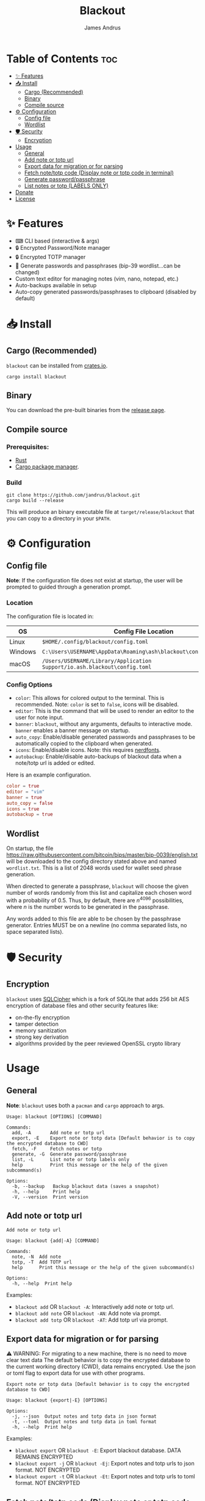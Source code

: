 #+TITLE: Blackout
#+AUTHOR: James Andrus
#+DESCRIPTION: Encrypted password/notes and totp manager written in Rust.

#+CAPTION: Demo
#+ATTR_CENTER:
[[./example/init.gif]]

* Table of Contents :toc:
- [[#-features][✨ Features]]
- [[#-install][📥 Install]]
  - [[#cargo-recommended][Cargo (Recommended)]]
  - [[#binary][Binary]]
  - [[#compile-source][Compile source]]
- [[#-configuration][⚙ Configuration]]
  - [[#config-file][Config file]]
  - [[#wordlist][Wordlist]]
- [[#-️security][🛡 ️Security]]
  - [[#encryption][Encryption]]
- [[#usage][Usage]]
  - [[#general][General]]
  - [[#add-note-or-totp-url][Add note or totp url]]
  - [[#export-data-for-migration-or-for-parsing][Export data for migration or for parsing]]
  - [[#fetch-notetotp-code-display-note-or-totp-code-in-terminal][Fetch note/totp code (Display note or totp code in terminal)]]
  - [[#generate-passwordpassphrase][Generate password/passphrase]]
  - [[#list-notes-or-totp-labels-only][List notes or totp (LABELS ONLY)]]
- [[#donate][Donate]]
- [[#license][License]]

* ✨ Features
- ⌨ CLI based (interactive & args)
- 🔒 Encrypted Password/Note manager
- 🔒 Encrypted TOTP manager
- 🔑 Generate passwords and passphrases (bip-39 wordlist...can be changed)
- Custom text editor for managing notes (vim, nano, notepad, etc.)
- Auto-backups available in setup
- Auto-copy generated passwords/passphrases to clipboard (disabled by default)

* 📥 Install
** Cargo (Recommended)
~blackout~ can be installed from [[https://crates.io/crates/rtwo][crates.io]].

~cargo install blackout~

** Binary
You can download the pre-built binaries from the [[https://github.com/jandrus/blackout/releases][release page]].

** Compile source
*** Prerequisites:
- [[https://www.rust-lang.org/][Rust]]
- [[https://doc.rust-lang.org/cargo/][Cargo package manager]].

*** Build
#+BEGIN_SRC shell
git clone https://github.com/jandrus/blackout.git
cargo build --release
#+END_SRC

This will produce an binary executable file at ~target/release/blackout~ that you can copy to a directory in your ~$PATH~.

* ⚙ Configuration
** Config file
*Note*: If the configuration file does not exist at startup, the user will be prompted to guided through a generation prompt.

*** Location
The configuration file is located in:
| OS      | Config File Location                                                      |
|---------+---------------------------------------------------------------------------|
| Linux   | ~$HOME/.config/blackout/config.toml~                                      |
| Windows | ~C:\Users\USERNAME\AppData\Roaming\ash\blackout\config\config.toml~       |
| macOS   | ~/Users/USERNAME/Library/Application Support/io.ash.blackout\config.toml~ |

*** Config Options
- ~color~:      This allows for colored output to the terminal. This is recommended. Note: ~color~ is set to ~false~, icons will be disabled.
- ~editor~:     This is the command that will be used to render an editor to the user for note input.
- ~banner~:     ~blackout~, without any arguments, defaults to interactive mode. ~banner~ enables a banner message on startup.
- ~auto_copy~:  Enable/disable generated passwords and passphrases to be automatically copied to the clipboard when generated.
- ~icons~:      Enable/disable icons. Note: this requires [[https://www.nerdfonts.com/#home][nerdfonts]].
- ~autobackup~: Enable/disable auto-backups of blackout data when a note/totp url is added or edited.

Here is an example configuration.
#+BEGIN_SRC toml
color = true
editor = "vim"
banner = true
auto_copy = false
icons = true
autobackup = true
#+END_SRC

** Wordlist
On startup, the file https://raw.githubusercontent.com/bitcoin/bips/master/bip-0039/english.txt will be downloaded to the config directory stated above and named ~wordlist.txt~. This is a list of 2048 words used for wallet seed phrase generation.

When directed to generate a passphrase, ~blackout~ will choose the given number of words randomly from this list and capitalize each chosen word with a probability of 0.5. Thus, by default, there are $n^{4096}$ possibilities, where $n$ is the number words to be generated in the passphrase.

Any words added to this file are able to be chosen by the passphrase generator. Entries MUST be on a newline (no comma separated lists, no space separated lists).

* 🛡 ️Security
** Encryption
~blackout~ uses [[https://github.com/sqlcipher/sqlcipher][SQLCipher]] which is a fork of SQLite that adds 256 bit AES encryption of database files and other security features like:
- on-the-fly encryption
- tamper detection
- memory sanitization
- strong key derivation
- algorithms provided by the peer reviewed OpenSSL crypto library

* Usage
** General
*Note*: ~blackout~ uses both a ~pacman~ and ~cargo~ approach to args.
#+BEGIN_SRC shell
Usage: blackout [OPTIONS] [COMMAND]

Commands:
  add, -A       Add note or totp url
  export, -E    Export note or totp data [Default behavior is to copy the encrypted database to CWD]
  fetch, -F     Fetch notes or totp
  generate, -G  Generate password/passphrase
  list, -L      List note or totp labels only
  help          Print this message or the help of the given subcommand(s)

Options:
  -b, --backup   Backup blackout data (saves a snapshot)
  -h, --help     Print help
  -V, --version  Print version
#+END_SRC

** Add note or totp url
#+BEGIN_SRC shell
Add note or totp url

Usage: blackout {add|-A} [COMMAND]

Commands:
  note, -N  Add note
  totp, -T  Add TOTP url
  help      Print this message or the help of the given subcommand(s)

Options:
  -h, --help  Print help
#+END_SRC

Examples:
+ ~blackout add~ OR ~blackout -A~: Interactively add note or totp url.
+ ~blackout add note~ OR ~blackout -AN~: Add note via prompt.
+ ~blackout add totp~ OR ~blackout -AT~: Add totp url via prompt.

** Export data for migration or for parsing
⚠ WARNING: For migrating to a new machine, there is no need to move clear text data
The default behavior is to copy the encrypted database to the current working directory (CWD), data remains encrypted. Use the json or toml flag to export data for use with other programs.
#+BEGIN_SRC shell
Export note or totp data [Default behavior is to copy the encrypted database to CWD]

Usage: blackout {export|-E} [OPTIONS]

Options:
  -j, --json  Output notes and totp data in json format
  -t, --toml  Output notes and totp data in toml format
  -h, --help  Print help
#+END_SRC

Examples:
+ ~blackout export~ OR ~blackout -E~: Export blackout database. DATA REMAINS ENCRYPTED
+ ~blackout export -j~ OR ~blackout -Ej~: Export notes and totp urls to json format. NOT ENCRYPTED
+ ~blackout export -t~ OR ~blackout -Et~: Export notes and totp urls to toml format. NOT ENCRYPTED

** Fetch note/totp code (Display note or totp code in terminal)
#+BEGIN_SRC shell
Fetch notes or totp

Usage: blackout {fetch|-F} [COMMAND]

Commands:
  note, -N  Fetch note
  totp, -T  Fetch TOTP
  help      Print this message or the help of the given subcommand(s)

Options:
  -h, --help  Print help
#+END_SRC

*** Fetch note
#+BEGIN_SRC shell
Fetch note

Usage: blackout fetch {note|-N} [LABEL]

Arguments:
  [LABEL]  Note to fetch and display

Options:
  -h, --help  Print help
#+END_SRC

Examples:
- Fetch note:
  + ~blackout fetch note~ OR ~blackout -FN~: Interactively fetch a saved note.
  + ~blackout fetch note test~ OR ~blackout -FN test~: Fetch note labeled test or fails if note does not exist.

*** Fetch totp code
#+BEGIN_SRC shell
Fetch TOTP

Usage: blackout fetch {totp|-T} [LABEL]

Arguments:
  [LABEL]  totp code to fetch and display

Options:
  -h, --help  Print help
#+END_SRC

Examples:
- Fetch totp:
  + ~blackout fetch totp~ OR ~blackout -FT~: Interactively fetch a totp code.
  + ~blackout fetch totp test~ OR ~blackout -FT test~: Fetch totp code labeled test or fails if totp url does not exist.

** Generate password/passphrase
#+BEGIN_SRC shell
Generate password/passphrase

Usage: blackout {generate|-G} [COMMAND]

Commands:
  pass, -W    Generate password
  phrase, -P  Generate passphrase (BIP-39 word list)
  help        Print this message or the help of the given subcommand(s)

Options:
  -h, --help  Print help
#+END_SRC

*** Generate password
#+BEGIN_SRC shell
Generate password

Usage: blackout generate {pass|-W} [OPTIONS]

Options:
  -l, --length <LENGTH>  length of password. Interactive allows for more options [DEFAULT: 15]
  -i, --interactive      Interactive mode
  -h, --help             Print help
#+END_SRC

Examples:
- Generate password:
  + ~blackout generate pass~ OR ~blackout -GW~: Generate a password of 15 characters with numbers, upper/lowercase, and special characters.
  + ~blackout generate pass -i~ OR ~blackout -GWi~: Interactively generate a password.
  + ~blackout generate pass -l 18~ OR ~blackout -GWl 18~: Generate a password of 18 characters.

*** Generate passphrase
#+BEGIN_SRC shell
Generate passphrase (BIP-39 word list)

Usage: blackout generate {phrase|-P} [OPTIONS]

Options:
  -l, --length <NUM_WORDS>  Number of random words to generate [DEFAULT: 5]
  -h, --help                Print help
#+END_SRC

Examples:
- Generate passphrase:
  + ~blackout generate phrase~ OR ~blackout -GP~: Generate a passphrase of 5 words.
  + ~blackout generate phrase -l 8~ OR ~blackout -GPl 8~: Generate a passphrase of 8 characters.

** List notes or totp (LABELS ONLY)
This will only list labels. To get a full list of sensitive content (totp urls and notes) see [[Export data for migration or for parsing]].
#+BEGIN_SRC shell
List note or totp labels only

Usage: blackout {list|-L} [COMMAND]

Commands:
  note, -N  List note labels
  notes     List note labels
  totp, -T  List TOTP labels
  help      Print this message or the help of the given subcommand(s)

Options:
  -h, --help  Print help
#+END_SRC

Examples:
+ ~blackout export~ OR ~blackout -E~: Export blackout database. DATA REMAINS ENCRYPTED
+ ~blackout export -j~ OR ~blackout -Ej~: Export notes and totp urls to json format. NOT ENCRYPTED
+ ~blackout export -t~ OR ~blackout -Et~: Export notes and totp urls to toml format. NOT ENCRYPTED


* Donate
- *BTC*: ~bc1qvx8q2xxwesw22yvrftff89e79yh86s56y2p9x9~
- *XMR*: ~84t9GUWQVJSGxF8cbMtRBd67YDAHnTsrdWVStcdpiwcAcAnVy21U6RmLdwiQdbfsyu16UqZn6qj1gGheTMkHkYA4HbVN4zS~

* License
This program is free software: you can redistribute it and/or modify
it under the terms of the GNU General Public License as published by
the Free Software Foundation, either version 3 of the License, or
any later version.

This program is distributed in the hope that it will be useful,
but WITHOUT ANY WARRANTY; without even the implied warranty of
MERCHANTABILITY or FITNESS FOR A PARTICULAR PURPOSE.  See the
GNU General Public License for more details.

You should have received a copy of the GNU General Public License
along with this program.  If not, see <http://www.gnu.org/licenses/>.
